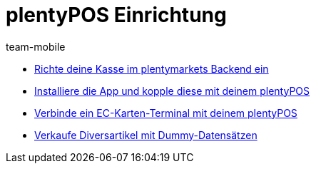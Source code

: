 = plentyPOS Einrichtung
:page-index: false
:id: V647AFP
:author: team-mobile

* xref:videos:backend.adoc#[Richte deine Kasse im plentymarkets Backend ein]
* xref:videos:app.adoc#[Installiere die App und kopple diese mit deinem plentyPOS]
* xref:videos:ec-karten.adoc#[Verbinde ein EC-Karten-Terminal mit deinem plentyPOS]
* xref:videos:diversartikel.adoc#[Verkaufe Diversartikel mit Dummy-Datensätzen]
